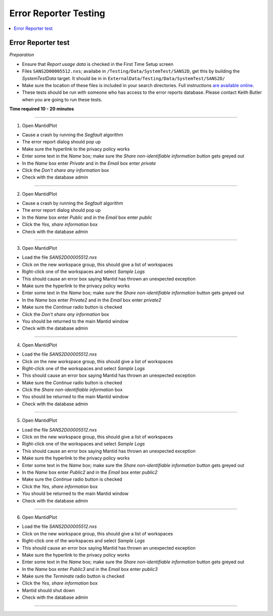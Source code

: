 .. _error_reporter_testing:

Error Reporter Testing
======================

.. contents::
  :local:

Error Reporter test
-------------------

*Preparation*

-  Ensure that `Report usage data` is checked in the First Time Setup screen
-  Files ``SANS2D00005512.nxs``; availabe in ``/Testing/Data/SystemTest/SANS2D``, get this by building the `SystemTestData` target. It should be in in ``ExternalData/Testing/Data/SystemTest/SANS2D/``
-  Make sure the location of these files is included in your search
   directories. Full instructions `are available
   online <http://www.mantidproject.org/MBC_Getting_set_up#MantidPlot_First-Time_Setup>`__.
- These tests should be run with someone who has access to the error reports database. Please contact Keith Butler when you are going to run these tests.

**Time required 10 - 20  minutes**

--------------

1. Open MantidPlot

- Cause a crash by running the `Segfault` algorithm
- The error report dialog should pop up
- Make sure the hyperlink to the privacy policy works
- Enter some text in the `Name` box; make sure the `Share non-identifiable information` button gets greyed out
- In the `Name` box enter `Private` and in the `Email` box enter `private`
- Click the `Don't share any information` box
- Check with the database admin

---------------

2. Open MantidPlot

- Cause a crash by running the `Segfault` algorithm
- The error report dialog should pop up
- In the `Name` box enter `Public` and in the `Email` box enter `public`
- Click the `Yes, share information` box
- Check with the database admin

---------------

3. Open MantidPlot

- Load the file `SANS2D00005512.nxs`
- Click on the new workspace group, this should give a list of workspaces
- Right-click one of the workspaces and select `Sample Logs` 
- This should cause an error box saying Mantid has thrown an unexpected exception
- Make sure the hyperlink to the privacy policy works
- Enter some text in the `Name` box; make sure the `Share non-identifiable information` button gets greyed out
- In the `Name` box enter `Private2` and in the `Email` box enter `private2`
- Make sure the `Continue` radio button is checked
- Click the `Don't share any information` box
- You should be returned to the main Mantid window
- Check with the database admin

---------------

4. Open MantidPlot

- Load the file `SANS2D00005512.nxs`
- Click on the new workspace group, this should give a list of workspaces
- Right-click one of the workspaces and select `Sample Logs` 
- This should cause an error box saying Mantid has thrown an unexpected exception
- Make sure the `Continue` radio button is checked
- Click the `Share non-identifiable information` box
- You should be returned to the main Mantid window
- Check with the database admin

---------------

5. Open MantidPlot

- Load the file `SANS2D00005512.nxs`
- Click on the new workspace group, this should give a list of workspaces
- Right-click one of the workspaces and select `Sample Logs` 
- This should cause an error box saying Mantid has thrown an unexpected exception
- Make sure the hyperlink to the privacy policy works
- Enter some text in the `Name` box; make sure the `Share non-identifiable information` button gets greyed out
- In the `Name` box enter `Public2` and in the `Email` box enter `public2`
- Make sure the `Continue` radio button is checked
- Click the `Yes, share information` box
- You should be returned to the main Mantid window
- Check with the database admin

---------------

6. Open MantidPlot

- Load the file `SANS2D00005512.nxs`
- Click on the new workspace group, this should give a list of workspaces
- Right-click one of the workspaces and select `Sample Logs` 
- This should cause an error box saying Mantid has thrown an unexpected exception
- Make sure the hyperlink to the privacy policy works
- Enter some text in the `Name` box; make sure the `Share non-identifiable information` button gets greyed out
- In the `Name` box enter `Public3` and in the `Email` box enter `public3`
- Make sure the `Terminate` radio button is checked
- Click the `Yes, share information` box
- Mantid should shut down
- Check with the database admin

---------------
